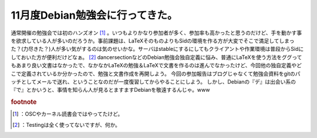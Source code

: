 ﻿11月度Debian勉強会に行ってきた。
########################################


通常開催の勉強会では初のハンズオン [#]_ 。いつもよりかなり参加者が多く、参加率も高かったと思うのだけど、手を動かす事を欲求している人が多いのだろうか。事前課題は、LaTeXそのものよりもSidの環境を作る方が大変でそこで満足してしまった？(力尽きた？)人が多い気がするのは気のせいかな。サーバはstableにするにしてもクライアントや作業環境は普段からSidにしておいた方が便利だけどなぁ。 [#]_ 
dancersectionなどのDebian勉強会独自定義に悩み、普通にLaTeXを使う方法をググってもあまり良い文書はなかったで、なかなかLaTeXの勉強＆LaTeXで文書を作るのは進んでなかったけど、今回他の独自定義やどこで定義されているか分かったので、勉強と文書作成を再開しよう。
今回の参加報告はブログじゃなくて勉強会資料をgitのパッチとしてメールで送れ、ということなのだが一度復習してからやることにしよう。
しかし、Debianの『デ』は出会い系の『で』とかいうと、事情を知らん人が見るとますますDebianを敬遠するんじゃ。www


.. rubric:: footnote

.. [#] ：OSCやカーネル読書会ではやってたけど。
.. [#] ：Testingは全く使ってないですが、何か。



.. author:: mkouhei
.. categories:: Debian, meeting, 
.. tags::


